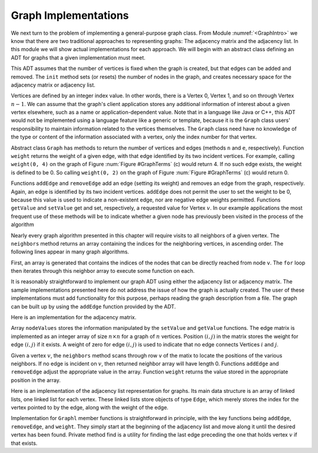 .. This file is part of the OpenDSA eTextbook project. See
.. http://algoviz.org/OpenDSA for more details.
.. Copyright (c) 2012-2013 by the OpenDSA Project Contributors, and
.. distributed under an MIT open source license.

.. avmetadata::
   :author: Cliff Shaffer
   :prerequisites: GraphIntro
   :topic: Graphs

Graph Implementations
=====================

We next turn to the problem of implementing a general-purpose graph
class.
From Module :numref:`<GraphIntro>` we know that there are two
traditional approaches to representing graphs: The adjacency matrix
and the adjacency list.
In this module we will show actual implementations for each approach.
We will begin with an abstract class defining an ADT for graphs that a
given implementation must meet.

.. codeinclude:: Graphs/Graph 
   :tag: GraphADT

This ADT assumes that the number of vertices is fixed
when the graph is created, but that edges can be added and removed.
The ``init`` method sets (or resets) the number of nodes in the graph,
and creates necessary space for the adjacency matrix or adjacency list.

Vertices are defined by an integer index value.
In other words, there is a Vertex 0, Vertex 1, and so on through
Vertex :math:`n-1`.
We can assume that the graph's client application stores any additional
information of interest about a given vertex elsewhere, such as a name
or application-dependent value.
Note that in a language like Java or C++, this ADT would not be
implemented using a language feature like a generic or template,
because it is the ``Graph`` class users' responsibility to maintain
information related to the vertices themselves.
The ``Graph`` class need have no knowledge of the type or content
of the information associated with a vertex, only the index number for
that vertex.

Abstract class ``Graph``
has methods to return the number of vertices and edges
(methods ``n`` and ``e``, respectively).
Function ``weight`` returns the weight of a given edge, with that
edge identified by its two incident vertices.
For example, calling ``weight(0, 4)`` on the graph of
Figure :num:`Figure #GraphTerms` (c) would return 4.
If no such edge exists, the weight is defined to be 0.
So calling ``weight(0, 2)`` on the graph of
Figure :num:`Figure #GraphTerms` (c) would return 0.

Functions ``addEdge`` and ``removeEdge`` add an edge (setting its
weight) and removes an edge from the graph, respectively.
Again, an edge is identified by its two incident vertices.
``addEdge`` does not permit the user to set the weight to be 0,
because this value is used to indicate a non-existent edge, nor are
negative edge weights permitted.
Functions ``getValue`` and ``setValue`` get and set, respectively,
a requested value for Vertex :math:`v`.
In our example applications the most frequent use of these methods
will be to indicate whether a given node has previously been visited
in the process of the algorithm

Nearly every graph algorithm presented in this chapter will require
visits to all neighbors of a given vertex.
The ``neighbors`` method returns an array containing the indices for
the neighboring vertices, in ascending order.
The following lines appear in many graph algorithms.

.. codeinclude:: Graphs/GraphDummy 
   :tag: GraphNeighbor

First, an array is generated that contains the indices of the nodes
that can be directly reached from node ``v``.
The ``for`` loop then iterates through this neighbor array to execute
some function on each.

It is reasonably straightforward to implement our graph ADT
using either the adjacency list or adjacency matrix.
The sample implementations presented here do not address the issue of
how the graph is actually created.
The user of these implementations must add functionality for
this purpose, perhaps reading the graph description from a file.
The graph can be built up by using the ``addEdge`` function
provided by the ADT.

Here is an implementation for the adjacency matrix.

.. codeinclude:: Graphs/GraphM 
   :tag: GraphM

Array ``nodeValues`` stores the information manipulated by the
``setValue`` and ``getValue`` functions.
The edge matrix is implemented as an integer array of size
:math:`n \times n` for a graph of :math:`n` vertices.
Position :math:`(i, j)` in the matrix stores the weight for edge
:math:`(i, j)` if it exists.
A weight of zero for edge :math:`(i, j)` is used to indicate that no
edge connects Vertices :math:`i` and :math:`j`.

Given a vertex :math:`v`, the ``neighbors`` method scans through row
``v`` of the matix to locate the positions of the various neighbors.
If no edge is incident on :math:`v`, then returned neighbor array will
have length 0.
Functions ``addEdge`` and ``removeEdge`` adjust the
appropriate value in the array.
Function ``weight`` returns the value stored in the
appropriate position in the array.

Here is an implementation of the adjacency list representation for
graphs.
Its main data structure is an array of linked lists, one linked list
for each vertex.
These linked lists store objects of type ``Edge``, which merely
stores the index for the vertex pointed to by the edge, along with the
weight of the edge.

.. codeinclude:: Graphs/GraphL 
   :tag: GraphL

Implementation for ``Graphl`` member functions is straightforward
in principle, with the key functions being ``addEdge``,
``removeEdge``, and ``weight``.
They simply start at the beginning of the adjacency list and move
along it until the desired vertex has been found.
Private method find is a utility for finding the last edge preceding
the one that holds vertex :math:`v` if that exists.

.. TODO::
   :type: Exercise

   Add a battery of questions to test knowledge of the
   implementations.
